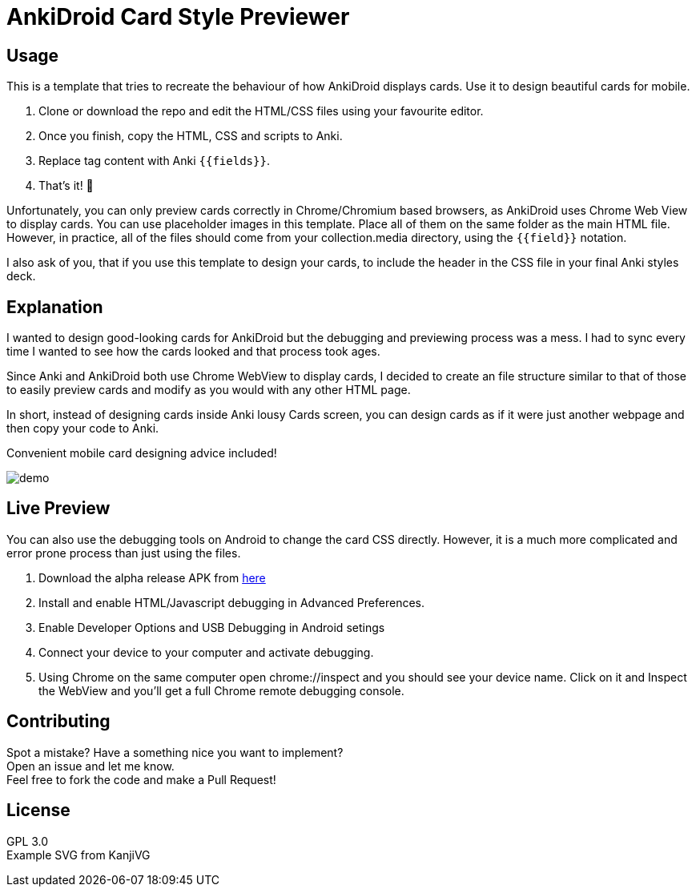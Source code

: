 ﻿= AnkiDroid Card Style Previewer
:imagesdir: imagedir


== Usage
This is a template that tries to recreate the behaviour of how AnkiDroid displays cards. Use it to design beautiful cards for mobile. 

. Clone or download the repo and edit the HTML/CSS files using your favourite editor. 
. Once you finish, copy the HTML, CSS and scripts to Anki.
. Replace tag content with Anki `{{fields}}`. 
. That's it! 🎉

Unfortunately, you can only preview cards correctly in Chrome/Chromium based browsers, as AnkiDroid uses Chrome Web View to display cards.
You can use placeholder images in this template. Place all of them on the same folder as the main HTML file. 
However, in practice, all of the files should come from your collection.media directory, using the `{{field}}` notation. 

I also ask of you, that if you use this template to design your cards, to include the header in the CSS file in your final Anki styles deck.

== Explanation

I wanted to design good-looking cards for AnkiDroid but the debugging and previewing process was a mess. I had to sync every time I wanted to see how the cards looked and that process took ages.

Since Anki and AnkiDroid both use Chrome WebView to display cards, I decided to create an file structure similar to that of those to easily preview cards and modify as you would with any other HTML page.

In short, instead of designing cards inside Anki lousy Cards screen, you can design cards as if it were just another webpage and then copy your code to Anki.

Convenient mobile card designing advice included!

image::demo.png[]
== Live Preview

You can also use the debugging tools on Android to change the card CSS directly.
However, it is a much more complicated and error prone process than just using the files.

. Download the alpha release APK from https://github.com/ankidroid/Anki-Android/releases[here]
. Install and enable HTML/Javascript debugging in Advanced Preferences.
. Enable Developer Options and USB Debugging in Android setings
. Connect your device to your computer and activate debugging.
. Using Chrome on the same computer open chrome://inspect and you should see your device name. Click on it and Inspect the WebView and you'll get a full Chrome remote debugging console.

== Contributing

Spot a mistake? Have a something nice you want to implement?  +
Open an issue and let me know. +
Feel free to fork the code and make a Pull Request!

== License

GPL 3.0 +
Example SVG from KanjiVG

